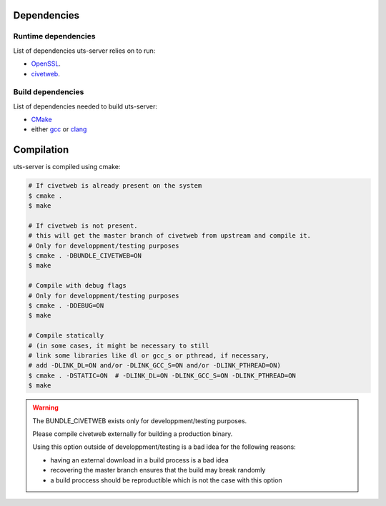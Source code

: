 Dependencies
============

Runtime dependencies
--------------------

List of dependencies uts-server relies on to run:

* `OpenSSL <https://github.com/openssl/openssl>`_.
* `civetweb <https://github.com/civetweb/civetweb>`_.

Build dependencies
------------------

List of dependencies needed to build uts-server:

* `CMake <https://cmake.org/>`_
* either `gcc <https://gcc.gnu.org/>`_ or `clang <https://clang.llvm.org/>`_

Compilation
===========

uts-server is compiled using cmake:

.. sourcecode:: bash

    # If civetweb is already present on the system
    $ cmake .
    $ make

    # If civetweb is not present.
    # this will get the master branch of civetweb from upstream and compile it.
    # Only for developpment/testing purposes
    $ cmake . -DBUNDLE_CIVETWEB=ON
    $ make

    # Compile with debug flags
    # Only for developpment/testing purposes
    $ cmake . -DDEBUG=ON
    $ make

    # Compile statically
    # (in some cases, it might be necessary to still
    # link some libraries like dl or gcc_s or pthread, if necessary,
    # add -DLINK_DL=ON and/or -DLINK_GCC_S=ON and/or -DLINK_PTHREAD=ON)
    $ cmake . -DSTATIC=ON  # -DLINK_DL=ON -DLINK_GCC_S=ON -DLINK_PTHREAD=ON
    $ make

.. warning::

    The BUNDLE_CIVETWEB exists only for developpment/testing purposes.

    Please compile civetweb externally for building a production binary.

    Using this option outside of developpment/testing is a bad idea for the
    following reasons:

    * having an external download in a build process is a bad idea
    * recovering the master branch ensures that the build may break randomly
    * a build proccess should be reproductible which is not the case with this option
